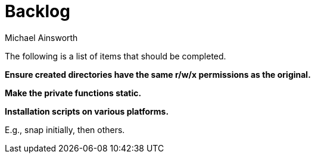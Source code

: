= Backlog
Michael Ainsworth

The following is a list of items that should be completed.

*Ensure created directories have the same r/w/x permissions as the original.*

*Make the private functions static.*

*Installation scripts on various platforms.*

E.g., snap initially, then others.

